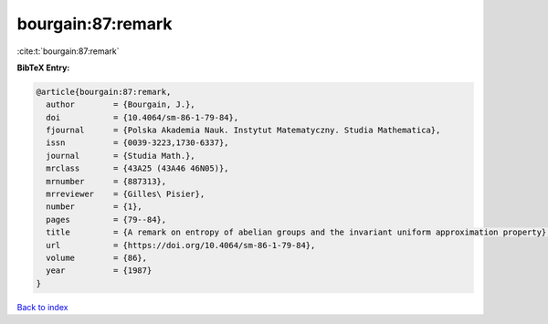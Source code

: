 bourgain:87:remark
==================

:cite:t:`bourgain:87:remark`

**BibTeX Entry:**

.. code-block:: bibtex

   @article{bourgain:87:remark,
     author        = {Bourgain, J.},
     doi           = {10.4064/sm-86-1-79-84},
     fjournal      = {Polska Akademia Nauk. Instytut Matematyczny. Studia Mathematica},
     issn          = {0039-3223,1730-6337},
     journal       = {Studia Math.},
     mrclass       = {43A25 (43A46 46N05)},
     mrnumber      = {887313},
     mrreviewer    = {Gilles\ Pisier},
     number        = {1},
     pages         = {79--84},
     title         = {A remark on entropy of abelian groups and the invariant uniform approximation property},
     url           = {https://doi.org/10.4064/sm-86-1-79-84},
     volume        = {86},
     year          = {1987}
   }

`Back to index <../By-Cite-Keys.html>`_
